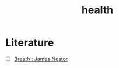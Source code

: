 :PROPERTIES:
:ID:       109e1432-b42a-4fef-b1b4-f6ec715cb8f8
:END:
#+title: health

* Literature

 - [ ] [[https://www.goodreads.com/book/show/48890486-breath][Breath : James Nestor]] 
